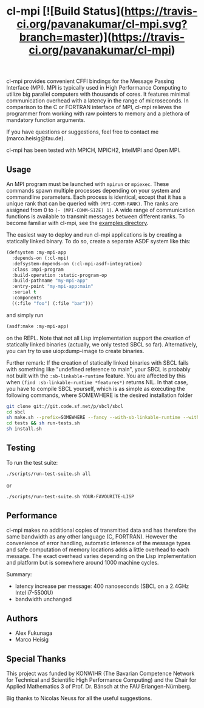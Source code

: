 #+TITLE: cl-mpi [![Build Status](https://travis-ci.org/pavanakumar/cl-mpi.svg?branch=master)](https://travis-ci.org/pavanakumar/cl-mpi)

cl-mpi provides convenient CFFI bindings for the Message Passing
Interface (MPI). MPI is typically used in High Performance Computing to
utilize big parallel computers with thousands of cores. It features minimal
communication overhead with a latency in the range of microseconds. In
comparison to the C or FORTRAN interface of MPI, cl-mpi relieves the
programmer from working with raw pointers to memory and a plethora of
mandatory function arguments.

If you have questions or suggestions, feel free to contact me
(marco.heisig@fau.de).

cl-mpi has been tested with MPICH, MPICH2, IntelMPI and Open MPI.

** Usage
An MPI program must be launched with =mpirun= or =mpiexec=. These commands
spawn multiple processes depending on your system and commandline
parameters. Each process is identical, except that it has a unique rank
that can be queried with =(MPI-COMM-RANK)=. The ranks are assigned from 0
to =(- (MPI-COMM-SIZE) 1)=. A wide range of communication functions is
available to transmit messages between different ranks. To become familiar
with cl-mpi, see the [[file:examples/][examples directory]].

The easiest way to deploy and run cl-mpi applications is by creating a
statically linked binary.  To do so, create a separate ASDF system like
this:
#+BEGIN_SRC lisp
(defsystem :my-mpi-app
  :depends-on (:cl-mpi)
  :defsystem-depends-on (:cl-mpi-asdf-integration)
  :class :mpi-program
  :build-operation :static-program-op
  :build-pathname "my-mpi-app"
  :entry-point "my-mpi-app:main"
  :serial t
  :components
  ((:file "foo") (:file "bar")))
#+END_SRC

and simply run
#+BEGIN_SRC lisp
(asdf:make :my-mpi-app)
#+END_SRC
on the REPL.  Note that not all Lisp implementation support the creation of
statically linked binaries (actually, we only tested SBCL so far).
Alternatively, you can try to use uiop:dump-image to create binaries.

Further remark: If the creation of statically linked binaries with SBCL
fails with something like "undefined reference to main", your SBCL is
probably not built with the =:sb-linkable-runtime= feature.  You are
affected by this when =(find :sb-linkable-runtime *features*)= returns
NIL. In that case, you have to compile SBCL yourself, which is as simple as
executing the following commands, where SOMEWHERE is the desired
installation folder
#+BEGIN_SRC sh
git clone git://git.code.sf.net/p/sbcl/sbcl
cd sbcl
sh make.sh --prefix=SOMEWHERE --fancy --with-sb-linkable-runtime --with-sb-dynamic-core
cd tests && sh run-tests.sh
sh install.sh
#+END_SRC

** Testing
To run the test suite:
#+BEGIN_SRC sh :results output
   ./scripts/run-test-suite.sh all
#+END_SRC

or

#+BEGIN_SRC sh :results output
   ./scripts/run-test-suite.sh YOUR-FAVOURITE-LISP
#+END_SRC

** Performance
cl-mpi makes no additional copies of transmitted data and has therefore the
same bandwidth as any other language (C, FORTRAN). However the convenience
of error handling, automatic inference of the message types and safe
computation of memory locations adds a little overhead to each message. The
exact overhead varies depending on the Lisp implementation and platform but
is somewhere around 1000 machine cycles.

Summary:
   - latency increase per message: 400 nanoseconds (SBCL on a 2.4GHz Intel i7-5500U)
   - bandwidth unchanged

** Authors
   - Alex Fukunaga
   - Marco Heisig

** Special Thanks
This project was funded by KONWIHR (The Bavarian Competence Network for
Technical and Scientific High Performance Computing) and the Chair for
Applied Mathematics 3 of Prof. Dr. Bänsch at the FAU Erlangen-Nürnberg.

Big thanks to Nicolas Neuss for all the useful suggestions.
